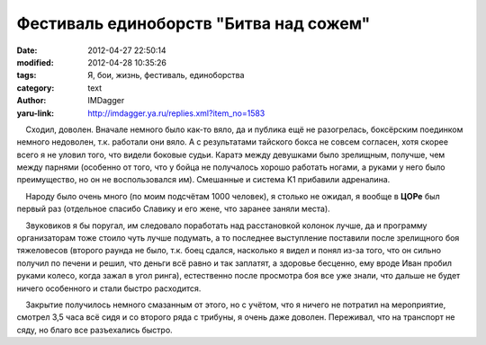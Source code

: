 Фестиваль единоборств "Битва над сожем"
=======================================
:date: 2012-04-27 22:50:14
:modified: 2012-04-28 10:35:26
:tags: Я, бои, жизнь, фестиваль, единоборства
:category: text
:author: IMDagger
:yaru-link: http://imdagger.ya.ru/replies.xml?item_no=1583

    Сходил, доволен. Вначале немного было как-то вяло, да и публика ещё
не разогрелась, боксёрским поединком немного недоволен, т.к. работали
они вяло. А с результатами тайского бокса не совсем согласен, хотя
скорее всего я не уловил того, что видели боковые судьи. Каратэ между
девушками было зрелищным, получше, чем между парнями (особенно от того,
что у бойца не получалось хорошо работать ногами, а руками у него было
преимущество, но он не воспользовался им). Смешанные и система K1
прибавили адреналина.

    Народу было очень много (по моим подсчётам 1000 человек), я столько
не ожидал, я вообще в **ЦОРе** был первый раз (отдельное спасибо Славику
и его жене, что заранее заняли места).

    Звуковиков я бы поругал, им следовало поработать над расстановкой
колонок лучше, да и программу организаторам тоже стоило чуть лучше
подумать, а то последнее выступление поставили после зрелищного боя
тяжеловесов (второго раунда не было, т.к. боец сдался, насколько я видел
и понял из-за того, что он сильно получил по печени и решил, что деньги
всё равно и так заплатят, а здоровье бесценно, ему вроде Иван пробил
руками колесо, когда зажал в угол ринга), естественно после просмотра
боя все уже знали, что дальше не будет ничего особенного и стали быстро
расходится.

    Закрытие получилось немного смазанным от этого, но с учётом, что я
ничего не потратил на мероприятие, смотрел 3,5 часа всё сидя и со
второго ряда с трибуны, я очень даже доволен. Переживал, что на
транспорт не сяду, но благо все разъехались быстро.

